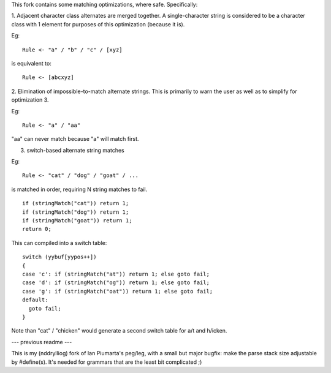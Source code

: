 This fork contains some matching optimizations, where safe.  Specifically:

1. Adjacent character class alternates are merged together.  A single-character string
is considered to be a character class with 1 element for purposes of this optimization
(because it is).

Eg::

  Rule <- "a" / "b" / "c" / [xyz] 

is equivalent to::

  Rule <- [abcxyz]

2. Elimination of impossible-to-match alternate strings.  This is primarily to warn
the user as well as to simplify for optimization 3.

Eg::

  Rule <- "a" / "aa"

"aa" can never match because "a" will match first.


3. switch-based alternate string matches

Eg::

  Rule <- "cat" / "dog" / "goat" / ...

is matched in order, requiring N string matches to fail.

::

  if (stringMatch("cat")) return 1;
  if (stringMatch("dog")) return 1;
  if (stringMatch("goat")) return 1;
  return 0;

This can compiled into a switch table::

  switch (yybuf[yypos++])  
  {
  case 'c': if (stringMatch("at")) return 1; else goto fail;
  case 'd': if (stringMatch("og")) return 1; else goto fail;
  case 'g': if (stringMatch("oat")) return 1; else goto fail;
  default:
    goto fail;
  }

Note than "cat" / "chicken" would generate a second switch table for a/t and h/icken.


--- previous readme ---

This is my (nddrylliog) fork of Ian Piumarta's peg/leg, with a small but major bugfix:
make the parse stack size adjustable by #define(s). It's needed for grammars that are
the least bit complicated ;)
